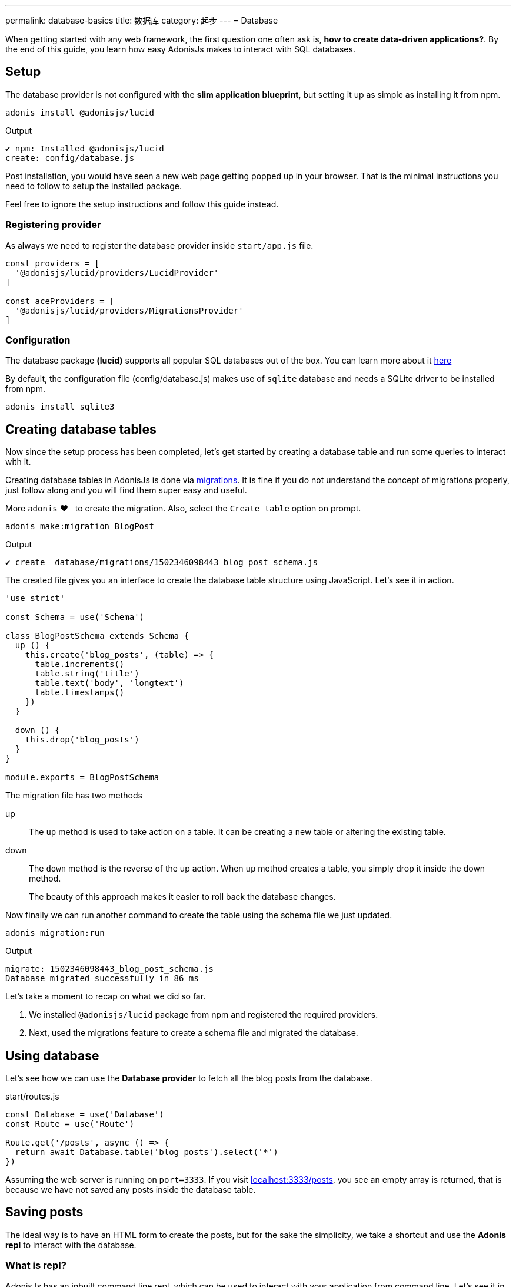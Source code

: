 ---
permalink: database-basics
title: 数据库
category: 起步
---
= Database

toc::[]

When getting started with any web framework, the first question one often ask is, *how to create data-driven applications?*. By the end of this guide, you learn how easy AdonisJs makes to interact with SQL databases.

// TIP: Watch this video on youtube, if you prefer a Screencast over text.

== Setup
The database provider is not configured with the *slim application blueprint*, but setting it up as simple as installing it from
npm.

[source, bash]
----
adonis install @adonisjs/lucid
----

.Output
[source, bash]
----
✔ npm: Installed @adonisjs/lucid
create: config/database.js
----

Post installation, you would have seen a new web page getting popped up in your browser. That is the minimal instructions you need to follow to setup the installed package.

Feel free to ignore the setup instructions and follow this guide instead.

=== Registering provider
As always we need to register the database provider inside `start/app.js` file.

[source, js]
----
const providers = [
  '@adonisjs/lucid/providers/LucidProvider'
]

const aceProviders = [
  '@adonisjs/lucid/providers/MigrationsProvider'
]
----

=== Configuration
The database package *(lucid)* supports all popular SQL databases out of the box. You can learn more about it link:database#_supported_databases[here]

By default, the configuration file (config/database.js) makes use of `sqlite` database and needs a SQLite driver to be installed from npm.

[source, bash]
----
adonis install sqlite3
----

== Creating database tables
Now since the setup process has been completed, let's get started by creating a database table and run some queries to interact with it.

Creating database tables in AdonisJs is done via link:https://en.wikipedia.org/wiki/Schema_migration[migrations, window="_blank"]. It is fine if you do not understand the concept of migrations properly, just follow along and you will find them super easy and useful.

More `adonis` ❤️  &nbsp; to create the migration. Also, select the `Create table` option on prompt.

[source, bash]
----
adonis make:migration BlogPost
----

.Output
[source, bash]
----
✔ create  database/migrations/1502346098443_blog_post_schema.js
----

The created file gives you an interface to create the database table structure using JavaScript. Let's see it in action.

[source, js]
----
'use strict'

const Schema = use('Schema')

class BlogPostSchema extends Schema {
  up () {
    this.create('blog_posts', (table) => {
      table.increments()
      table.string('title')
      table.text('body', 'longtext')
      table.timestamps()
    })
  }

  down () {
    this.drop('blog_posts')
  }
}

module.exports = BlogPostSchema
----

The migration file has two methods

up::
The `up` method is used to take action on a table. It can be creating a new table or altering the existing table.

down::
The `down` method is the reverse of the up action. When `up` method creates a table, you simply drop it inside the down method.
+
The beauty of this approach makes it easier to roll back the database changes.


Now finally we can run another command to create the table using the schema file we just updated.

[source, bash]
----
adonis migration:run
----

.Output
[source, bash]
----
migrate: 1502346098443_blog_post_schema.js
Database migrated successfully in 86 ms
----

Let's take a moment to recap on what we did so far.

1. We installed `@adonisjs/lucid` package from npm and registered the required providers.
2. Next, used the migrations feature to create a schema file and migrated the database.

== Using database
Let's see how we can use the *Database provider* to fetch all the blog posts from the database.

.start/routes.js
[source, js]
----
const Database = use('Database')
const Route = use('Route')

Route.get('/posts', async () => {
  return await Database.table('blog_posts').select('*')
})
----

Assuming the web server is running on `port=3333`. If you visit link:http://localhost:3333/posts[localhost:3333/posts], you see an empty array is returned, that is because we have not saved any posts inside the database table.

== Saving posts
The ideal way is to have an HTML form to create the posts, but for the sake the simplicity, we take a shortcut and use the *Adonis repl* to interact with the database.

=== What is repl?
AdonisJs has an inbuilt command line repl, which can be used to interact with your application from command line. Let's see it in action to create a post.

The following command starts the repl session, and you are free to run Node.js code inside it.

[source, bash]
----
adonis repl
----

So paste the following code inside it

[source, bash]
----
await use('Database').table('blog_posts').insert({ title: 'Adonis 101', body: 'some description' })
----

Animated Gif::
Check out the following gif to see it in action
+
image:http://res.cloudinary.com/adonisjs/image/upload/q_100/v1502354650/Adonis-repl_uiaar3.gif[]

Now if you refresh the browser link:http://localhost:3333/posts[localhost:3333/posts] you see the recently created blog post being returned as JSON.

== Next Steps
This guide was just an introduction to the Database provider, and there is a lot you can do when it comes to data-driven applications. Consider learning more about

[ol-shrinked]
1. link:query-builder[Database query builder]
2. link:lucid[Lucid models]
3. link:seeds-and-factories[Seeds & factories]
